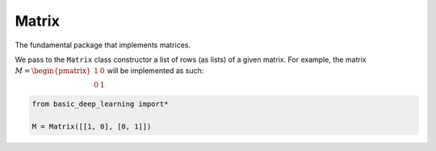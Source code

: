 Matrix
------


The fundamental package that implements matrices.

We pass to the ``Matrix`` class constructor a list of rows (as lists) of a given matrix.
For example, the matrix :math:`M = \begin{pmatrix} 1 & 0 \\ 0 & 1\end{pmatrix}`
will be implemented as such:

.. code-block:: python

    from basic_deep_learning import*

    M = Matrix([[1, 0], [0, 1]])

